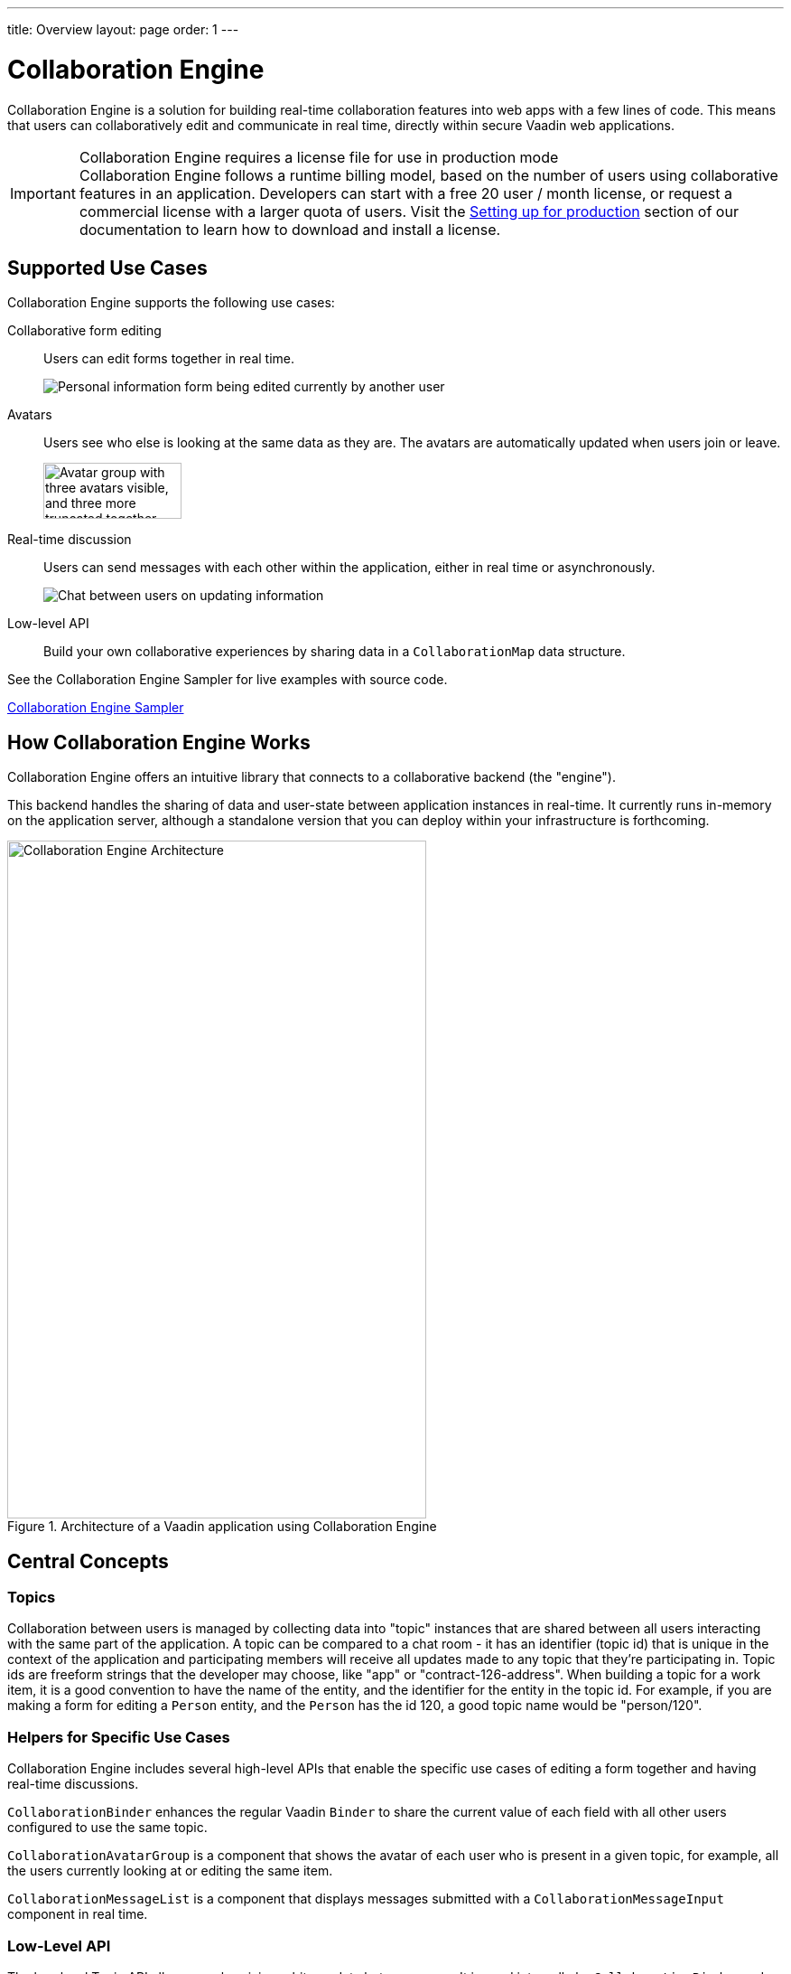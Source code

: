 ---
title: Overview
layout: page
order: 1
---

[[ce.overview]]
= Collaboration Engine

Collaboration Engine is a solution for building real-time collaboration features into web apps with a few lines of code.
This means that users can collaboratively edit and communicate in real time, directly within secure Vaadin web applications.

.Collaboration Engine requires a license file for use in production mode
[IMPORTANT]
Collaboration Engine follows a runtime billing model, based on the number of users using collaborative features in an application.
Developers can start with a free 20 user / month license, or request a commercial license with a larger quota of users.
Visit the <<going-to-production#, Setting up for production>> section of our documentation to learn how to download and install a license.

[[ce.overview.use-cases]]
== Supported Use Cases

Collaboration Engine supports the following use cases:

Collaborative form editing::
Users can edit forms together in real time.
+
image:components/images/collaboration-binder-example.png[Personal information form being edited currently by another user]

Avatars::
Users see who else is looking at the same data as they are.
The avatars are automatically updated when users join or leave.
+
image:components/images/collaboration-avatar-group-example.png["Avatar group with three avatars visible, and three more truncated together",153,62]

[role="since:com.vaadin:vaadin@V20"]
Real-time discussion::
Users can send messages with each other within the application, either in real time or asynchronously.
+
image:components/images/collaboration-messages-example.png[Chat between users on updating information]

Low-level API::
Build your own collaborative experiences by sharing data in a `CollaborationMap` data structure.

See the Collaboration Engine Sampler for live examples with source code.

link:https://ce-sampler.demo.vaadin.com/[Collaboration Engine Sampler^, role="btn primary water"]

[[ce.overview.work]]
== How Collaboration Engine Works

Collaboration Engine offers an intuitive library that connects to a collaborative backend (the "engine").

This backend handles the sharing of data and user-state between application instances in real-time.
It currently runs in-memory on the application server, although a standalone version that you can deploy within your infrastructure is forthcoming.

.Architecture of a Vaadin application using Collaboration Engine
image::images/ce-architecture.svg[Collaboration Engine Architecture,464,750]

[[ce.overview.concepts]]
== Central Concepts

[[ce.overview.topics]]
=== Topics

Collaboration between users is managed by collecting data into "topic" instances that are shared between all users interacting with the same part of the application.
A topic can be compared to a chat room - it has an identifier (topic id) that is unique in the context of the application and participating members will receive all updates made to any topic that they're participating in.
Topic ids are freeform strings that the developer may choose, like "app" or "contract-126-address".
When building a topic for a work item, it is a good convention to have the name of the entity, and the identifier for the entity in the topic id.
For example, if you are making a form for editing a `Person` entity, and the `Person` has the id 120, a good topic name would be "person/120".

[[ce.overview.helpers]]
=== Helpers for Specific Use Cases

Collaboration Engine includes several high-level APIs that enable the specific use cases of editing a form together and having real-time discussions.

`CollaborationBinder` enhances the regular Vaadin `Binder` to share the current value of each field with all other users configured to use the same topic.

`CollaborationAvatarGroup` is a component that shows the avatar of each user who is present in a given topic, for example, all the users currently looking at or editing the same item.

`CollaborationMessageList` is a component that displays messages submitted with a `CollaborationMessageInput` component in real time.

[[ce.overview.api]]
=== Low-Level API

The low-level Topic API allows synchronizing arbitrary data between users.
It is used internally by `CollaborationBinder` and `CollaborationAvatarGroup` but can also be used separately to create custom collaborative user experiences.
The entry point to using the Topic API is by opening a `TopicConnection` through `CollaborationEngine.getInstance()`.

A topic has multiple named maps which are shared across connections.
Each map contains many <String-key, value> pairs.

It is strongly recommended that shared values are immutable instances since subscribers are notified only when the shared value is replaced with another instance but not when the contents of an existing value is updated.

For complex values, a conditional replace operation is available to prevent overwriting concurrent modifications to other parts of the shared data.

[[ce.overview.limitations]]
== Feature Limitations
Collaboration Engine is production-ready and stable, however the following features are still under development, and are not currently available:

* Missing support for complex data structures with nested arrays and maps.
* Topic data is not persisted between server restarts.
  Applications can manually persist topic data and repopulate after a restart if necessary.
* Collaboration between multiple nodes or pods in a cluster of application servers is not supported.
  A future version will enable running Collaboration Engine as a standalone server or a cloud deployment that can be used from multiple application servers.
* Collaboration Engine can be used only in Vaadin views implemented with Flow.
  Support for Fusion will be added later.
